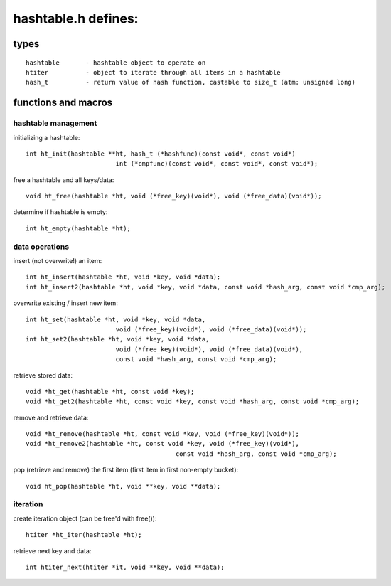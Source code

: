 ====================
hashtable.h defines:
====================


types
=====
::

	hashtable	- hashtable object to operate on
	htiter		- object to iterate through all items in a hashtable
	hash_t		- return value of hash function, castable to size_t (atm: unsigned long)

functions and macros
====================

hashtable management
--------------------
initializing a hashtable::

	int ht_init(hashtable **ht, hash_t (*hashfunc)(const void*, const void*)
				int (*cmpfunc)(const void*, const void*, const void*);

free a hashtable and all keys/data::

	void ht_free(hashtable *ht, void (*free_key)(void*), void (*free_data)(void*));

determine if hashtable is empty::

	int ht_empty(hashtable *ht);


data operations
---------------
insert (not overwrite!) an item::

	int ht_insert(hashtable *ht, void *key, void *data);
	int ht_insert2(hashtable *ht, void *key, void *data, const void *hash_arg, const void *cmp_arg);

overwrite existing / insert new item::

	int ht_set(hashtable *ht, void *key, void *data,
				void (*free_key)(void*), void (*free_data)(void*));
	int ht_set2(hashtable *ht, void *key, void *data,
				void (*free_key)(void*), void (*free_data)(void*),
				const void *hash_arg, const void *cmp_arg);

retrieve stored data::

	void *ht_get(hashtable *ht, const void *key);
	void *ht_get2(hashtable *ht, const void *key, const void *hash_arg, const void *cmp_arg);

remove and retrieve data::

	void *ht_remove(hashtable *ht, const void *key, void (*free_key)(void*));
	void *ht_remove2(hashtable *ht, const void *key, void (*free_key)(void*),
						const void *hash_arg, const void *cmp_arg);

pop (retrieve and remove) the first item (first item in first non-empty bucket)::

	void ht_pop(hashtable *ht, void **key, void **data);

iteration
---------
create iteration object (can be free'd with free())::

	htiter *ht_iter(hashtable *ht);

retrieve next key and data::

	int htiter_next(htiter *it, void **key, void **data);
